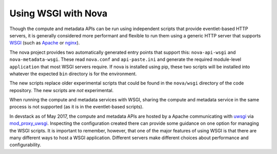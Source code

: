 Using WSGI with Nova
====================

Though the compute and metadata APIs can be run using independent scripts that
provide eventlet-based HTTP servers, it is generally considered more performant
and flexible to run them using a generic HTTP server that supports WSGI_ (such
as Apache_ or nginx_).

The nova project provides two automatically generated entry points that
support this: ``nova-api-wsgi`` and ``nova-metadata-wsgi``. These read
``nova.conf`` and ``api-paste.ini`` and generate the required module-level
``application`` that most WSGI servers require. If nova is installed using pip,
these two scripts will be installed into whatever the expected ``bin``
directory is for the environment.

The new scripts replace older experimental scripts that could be found in the
``nova/wsgi`` directory of the code repository. The new scripts are *not*
experimental.

When running the compute and metadata services with WSGI, sharing the compute
and metadata service in the same process is not supported (as it is in the
eventlet-based scripts).

In devstack as of May 2017, the compute and metadata APIs are hosted by a
Apache communicating with uwsgi_ via mod_proxy_uwsgi_. Inspecting the
configuration created there can provide some guidance on one option for
managing the WSGI scripts. It is important to remember, however, that one of
the major features of using WSGI is that there are many different ways to host
a WSGI application. Different servers make different choices about performance
and configurability.

.. _WSGI: https://www.python.org/dev/peps/pep-3333/
.. _apache: http://httpd.apache.org/
.. _nginx: http://nginx.org/en/
.. _uwsgi: https://uwsgi-docs.readthedocs.io/
.. _mod_proxy_uwsgi: http://uwsgi-docs.readthedocs.io/en/latest/Apache.html#mod-proxy-uwsgi
